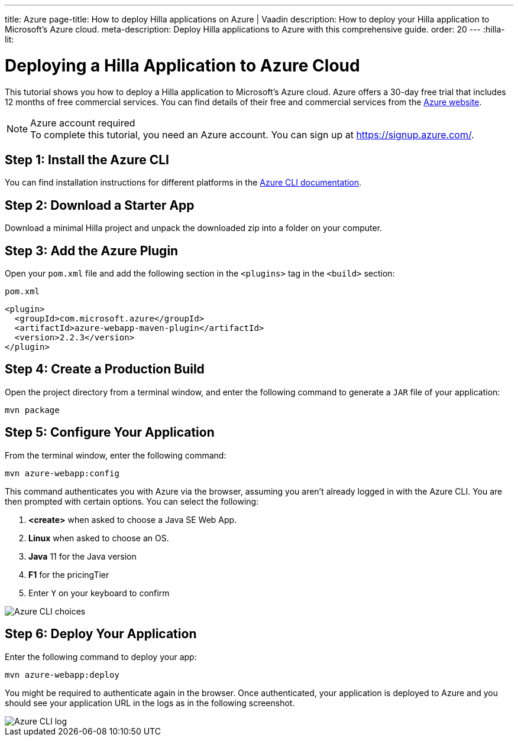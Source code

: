---
title: Azure
page-title: How to deploy Hilla applications on Azure | Vaadin
description: How to deploy your Hilla application to Microsoft's Azure cloud.
meta-description: Deploy Hilla applications to Azure with this comprehensive guide.
order: 20
---
:hilla-lit:
// tag::content[]

= Deploying a Hilla Application to Azure Cloud
:experimental:

This tutorial shows you how to deploy a Hilla application to Microsoft's Azure cloud.
Azure offers a 30-day free trial that includes 12 months of free commercial services.
You can find details of their free and commercial services from the link:https://azure.microsoft.com/[Azure website].

.Azure account required
[NOTE]
To complete this tutorial, you need an Azure account.
You can sign up at https://signup.azure.com/.

== Step 1: Install the Azure CLI

You can find installation instructions for different platforms in the link:https://docs.microsoft.com/en-us/cli/azure/?view=azure-cli-latest[Azure CLI documentation].

== Step 2: Download a Starter App

Download a minimal Hilla project and unpack the downloaded zip into a folder on your computer.

ifdef::hilla-lit[]
[source,terminal]
----
npx @hilla/cli init --lit my-app
----
endif::hilla-lit[]
ifdef::hilla-react[]
[source,terminal]
----
npx @hilla/cli init my-app
----
endif::hilla-react[]

== Step 3: Add the Azure Plugin

Open your [filename]`pom.xml` file and add the following section in the `<plugins>` tag in the `<build>` section:

.`pom.xml`
[source,xml]
----
<plugin>
  <groupId>com.microsoft.azure</groupId>
  <artifactId>azure-webapp-maven-plugin</artifactId>
  <version>2.2.3</version>
</plugin>
----

== Step 4: Create a Production Build

Open the project directory from a terminal window, and enter the following command to generate a `JAR` file of your application:

[source,terminal]
----
mvn package
----

== Step 5: Configure Your Application

From the terminal window, enter the following command:

[source,terminal]
----
mvn azure-webapp:config
----

This command authenticates you with Azure via the browser, assuming you aren't already logged in with the Azure CLI.
You are then prompted with certain options.
You can select the following:

. *<create>* when asked to choose a Java SE Web App.
. *Linux* when asked to choose an OS.
. *Java* 11 for the Java version
. *F1* for the pricingTier
. Enter kbd:[Y] on your keyboard to confirm

image::images/azure-choices.png[Azure CLI choices]


== Step 6: Deploy Your Application

Enter the following command to deploy your app:

[source,terminal]
----
mvn azure-webapp:deploy
----

You might be required to authenticate again in the browser.
Once authenticated, your application is deployed to Azure and you should see your application URL in the logs as in the following screenshot.

image::images/azure-deploy-success.png[Azure CLI log]

// end::content[]
